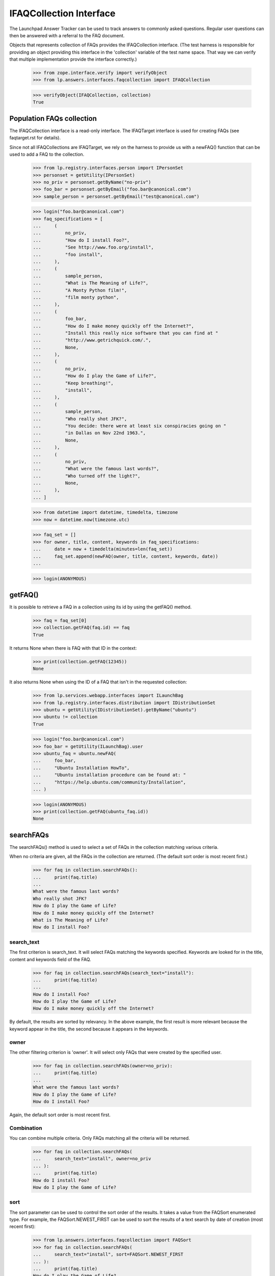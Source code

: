 IFAQCollection Interface
========================

The Launchpad Answer Tracker can be used to track answers to commonly
asked questions. Regular user questions can then be answered with a
referral to the FAQ document.

Objects that represents collection of FAQs provides the IFAQCollection
interface. (The test harness is responsible for providing an object
providing this interface in the 'collection' variable of the test name
space. That way we can verify that multiple implementation provide the
interface correctly.)

    >>> from zope.interface.verify import verifyObject
    >>> from lp.answers.interfaces.faqcollection import IFAQCollection

    >>> verifyObject(IFAQCollection, collection)
    True


Population FAQs collection
--------------------------

The IFAQCollection interface is a read-only interface. The IFAQTarget
interface is used for creating FAQs (see faqtarget.rst for details).

Since not all IFAQCollections are IFAQTarget, we rely on the harness to
provide us with a newFAQ() function that can be used to add a FAQ to the
collection.

    >>> from lp.registry.interfaces.person import IPersonSet
    >>> personset = getUtility(IPersonSet)
    >>> no_priv = personset.getByName("no-priv")
    >>> foo_bar = personset.getByEmail("foo.bar@canonical.com")
    >>> sample_person = personset.getByEmail("test@canonical.com")

    >>> login("foo.bar@canonical.com")
    >>> faq_specifications = [
    ...     (
    ...         no_priv,
    ...         "How do I install Foo?",
    ...         "See http://www.foo.org/install",
    ...         "foo install",
    ...     ),
    ...     (
    ...         sample_person,
    ...         "What is The Meaning of Life?",
    ...         "A Monty Python film!",
    ...         "film monty python",
    ...     ),
    ...     (
    ...         foo_bar,
    ...         "How do I make money quickly off the Internet?",
    ...         "Install this really nice software that you can find at "
    ...         "http://www.getrichquick.com/.",
    ...         None,
    ...     ),
    ...     (
    ...         no_priv,
    ...         "How do I play the Game of Life?",
    ...         "Keep breathing!",
    ...         "install",
    ...     ),
    ...     (
    ...         sample_person,
    ...         "Who really shot JFK?",
    ...         "You decide: there were at least six conspiracies going on "
    ...         "in Dallas on Nov 22nd 1963.",
    ...         None,
    ...     ),
    ...     (
    ...         no_priv,
    ...         "What were the famous last words?",
    ...         "Who turned off the light?",
    ...         None,
    ...     ),
    ... ]

    >>> from datetime import datetime, timedelta, timezone
    >>> now = datetime.now(timezone.utc)

    >>> faq_set = []
    >>> for owner, title, content, keywords in faq_specifications:
    ...     date = now + timedelta(minutes=len(faq_set))
    ...     faq_set.append(newFAQ(owner, title, content, keywords, date))
    ...

    >>> login(ANONYMOUS)


getFAQ()
--------

It is possible to retrieve a FAQ in a collection using its id by using
the getFAQ() method.

    >>> faq = faq_set[0]
    >>> collection.getFAQ(faq.id) == faq
    True

It returns None when there is FAQ with that ID in the context:

    >>> print(collection.getFAQ(12345))
    None

It also returns None when using the ID of a FAQ that isn't in the
requested collection:

    >>> from lp.services.webapp.interfaces import ILaunchBag
    >>> from lp.registry.interfaces.distribution import IDistributionSet
    >>> ubuntu = getUtility(IDistributionSet).getByName("ubuntu")
    >>> ubuntu != collection
    True

    >>> login("foo.bar@canonical.com")
    >>> foo_bar = getUtility(ILaunchBag).user
    >>> ubuntu_faq = ubuntu.newFAQ(
    ...     foo_bar,
    ...     "Ubuntu Installation HowTo",
    ...     "Ubuntu installation procedure can be found at: "
    ...     "https://help.ubuntu.com/community/Installation",
    ... )

    >>> login(ANONYMOUS)
    >>> print(collection.getFAQ(ubuntu_faq.id))
    None


searchFAQs
----------

The searchFAQs() method is used to select a set of FAQs in the
collection matching various criteria.

When no criteria are given, all the FAQs in the collection are returned.
(The default sort order is most recent first.)

    >>> for faq in collection.searchFAQs():
    ...     print(faq.title)
    ...
    What were the famous last words?
    Who really shot JFK?
    How do I play the Game of Life?
    How do I make money quickly off the Internet?
    What is The Meaning of Life?
    How do I install Foo?


search_text
...........

The first criterion is search_text. It will select FAQs matching the
keywords specified. Keywords are looked for in the title, content and
keywords field of the FAQ.

    >>> for faq in collection.searchFAQs(search_text="install"):
    ...     print(faq.title)
    ...
    How do I install Foo?
    How do I play the Game of Life?
    How do I make money quickly off the Internet?

By default, the results are sorted by relevancy. In the above example,
the first result is more relevant because the keyword appear in the
title, the second because it appears in the keywords.


owner
.....

The other filtering criterion is 'owner'. It will select only FAQs that
were created by the specified user.

    >>> for faq in collection.searchFAQs(owner=no_priv):
    ...     print(faq.title)
    ...
    What were the famous last words?
    How do I play the Game of Life?
    How do I install Foo?

Again, the default sort order is most recent first.


Combination
...........

You can combine multiple criteria. Only FAQs matching all the criteria
will be returned.

    >>> for faq in collection.searchFAQs(
    ...     search_text="install", owner=no_priv
    ... ):
    ...     print(faq.title)
    How do I install Foo?
    How do I play the Game of Life?


sort
....

The sort parameter can be used to control the sort order of the results.
It takes a value from the FAQSort enumerated type. For example, the
FAQSort.NEWEST_FIRST can be used to sort the results of a text search by
date of creation (most recent first):

    >>> from lp.answers.interfaces.faqcollection import FAQSort
    >>> for faq in collection.searchFAQs(
    ...     search_text="install", sort=FAQSort.NEWEST_FIRST
    ... ):
    ...     print(faq.title)
    How do I play the Game of Life?
    How do I make money quickly off the Internet?
    How do I install Foo?

The FAQSort.OLDEST_FIRST can be used to have the oldest FAQs sorted
first:

    >>> for faq in collection.searchFAQs(sort=FAQSort.OLDEST_FIRST):
    ...     print(faq.title)
    ...
    How do I install Foo?
    What is The Meaning of Life?
    How do I make money quickly off the Internet?
    How do I play the Game of Life?
    Who really shot JFK?
    What were the famous last words?
